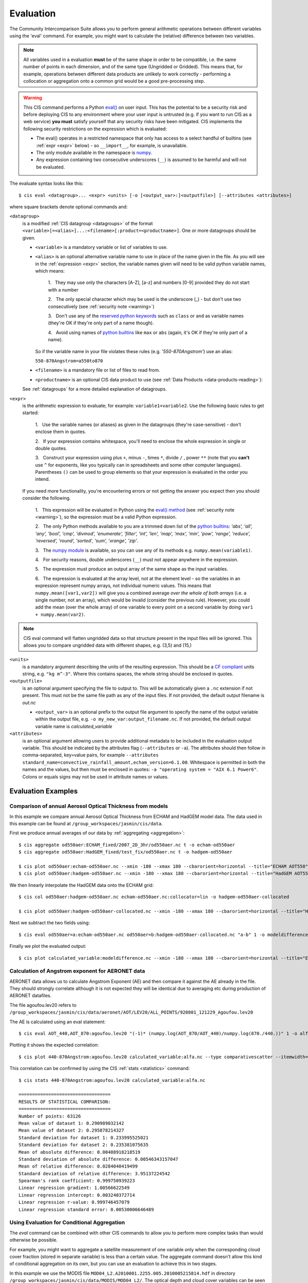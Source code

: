 .. _evaluation:
.. |nbsp| unicode:: 0xA0

**********
Evaluation
**********

The Community Intercomparison Suite allows you to perform general arithmetic operations between different variables
using the 'eval' command. For example, you might want to calculate the (relative) difference between two variables.

.. note::
    All variables used in a evaluation **must** be of the same shape in order to be compatible, i.e. the same number of
    points in each dimension, and of the same type (Ungridded or Gridded). This means that, for example, operations
    between different data products are unlikely to work correctly - performing a collocation or aggregation onto a
    common grid would be a good pre-processing step.

.. _warning:

.. warning::
            This CIS command performs a Python `eval() <https://docs.python.org/2/library/functions.html#eval>`_ on
            user input. This has the potential to be a security risk and before deploying CIS to any environment where
            your user input is untrusted (e.g. if you want to run CIS as a web service) **you must** satisfy yourself
            that any security risks have been mitigated. CIS implements the following security restrictions on the
            expression which is evaluated:

            * The eval() operates in a restricted namespace that only has access to a select handful of builtins
              (see :ref:`expr <expr>` below) - so ``__import__``, for example, is unavailable.
            * The only module available in the namespace is `numpy <http://www.numpy.org/>`_.
            * Any expression containing two consecutive underscores (``__``) is assumed to be harmful and will not
              be evaluated.

The evaluate syntax looks like this::

    $ cis eval <datagroup>... <expr> <units> [-o [<output_var>:]<outputfile>] [--attributes <attributes>]

where square brackets denote optional commands and:

``<datagroup>``
  is a modified :ref:`CIS datagroup <datagroups>` of the format
  ``<variable>[=<alias>]...:<filename>[:product=<productname>]``. One or more
  datagroups should be given.

  * ``<variable>`` is a mandatory variable or list of variables to use.

  * ``<alias>`` is an optional alternative variable name to use in place of the name given in the file. As you will see
    in the :ref:`expression <expr>` section, the variable names given will need to be valid python variable names,
    which means:

      \1. |nbsp| They may use only the characters [A-Z], [a-z] and numbers [0-9] provided they do not start with a number

      \2. |nbsp| The only special character which may be used is the underscore (_) - but don't use two consecutively
      (see :ref:`security note <warning>`)

      \3. |nbsp| Don't use any of the `reserved python keywords
      <https://docs.python.org/2/reference/lexical_analysis.html#keywords>`_ such as ``class`` or ``and`` as variable
      names (they're OK if they're only part of a name though).

      \4. |nbsp| Avoid using names of `python builtins <https://docs.python.org/2/library/functions.html#built-in-funcs>`_
      like ``max`` or ``abs`` (again, it's OK if they're only part of a name).

    So if the variable name in your file violates these rules (e.g. *'550-870Angstrom'*) use an alias:

    ``550-870Angstrom=a550to870``

  * ``<filename>`` is a mandatory file or list of files to read from.

  * ``<productname>`` is an optional CIS data product to use (see :ref:`Data Products <data-products-reading>`):

  See :ref:`datagroups` for a more detailed explanation of datagroups.

.. _expr:

``<expr>``
  is the arithmetic expression to evaluate; for example: ``variable1+variable2``. Use the following basic
  rules to get started:

    \1. |nbsp| Use the variable names (or aliases) as given in the datagroups (they're case-sensitive) - don't enclose
    them in quotes.

    \2. |nbsp| If your expression contains whitespace, you'll need to enclose the whole expression in single or double
    quotes.

    \3. |nbsp| Construct your expression using plus ``+``, minus ``-``, times ``*``, divide ``/`` , power ``**``
    (note that you **can't** use ``^`` for exponents, like you typically can in spreadsheets and some other computer
    languages). Parentheses ``()`` can be used to group elements so that your expression is evaluated in the order
    you intend.

  If you need more functionality, you're encountering errors or not getting the answer you expect then you should
  consider the following.

    1\. |nbsp| This expression will be evaluated in Python using the `eval() method
    <https://docs.python.org/2/library/functions.html#eval>`_ (see :ref:`security note <warning>`), so the expression must be a valid Python
    expression.

    \2. |nbsp| The only Python methods available to you are a trimmed down list of the `python builtins
    <https://docs.python.org/2/library/functions.html#built-in-funcs>`_: `'abs', 'all', 'any', 'bool', 'cmp', 'divmod',
    'enumerate', 'filter', 'int', 'len', 'map', 'max', 'min', 'pow', 'range', 'reduce', 'reversed', 'round',
    'sorted', 'sum', 'xrange', 'zip'`.

    \3. |nbsp| The `numpy module <http://www.numpy.org/>`_ is available, so you can use any of its methods e.g.
    ``numpy.mean(variable1)``.

    \4. |nbsp| For security reasons, double underscores (``__``) must not appear anywhere in the expression.

    \5. |nbsp| The expression must produce an output array of the same shape as the input variables.

    \6. |nbsp| The expression is evaluated at the array level, not at the element level - so the variables in an
    expression represent numpy arrays, not individual numeric values. This means that ``numpy.mean([var1,var2])``
    will give you a combined average *over the whole of both arrays* (i.e. a single number, not an array), which
    would be invalid (consider the previous rule). However, you could add the mean (over the whole array) of one
    variable to every point on a second variable by doing ``var1 + numpy.mean(var2)``.

.. note::
    CIS eval command will flatten ungridded data so that structure present in the input files will be ignored. This
    allows you to compare ungridded data with different shapes, e.g. (3,5) and (15,)

``<units>``
  is a mandatory argument describing the units of the resulting expression. This should be a
  `CF compliant <http://cfconventions.org/Data/cf-conventions/cf-conventions-1.7/build/ch03.html#table-supported-units>`_
  units string, e.g. ``"kg m^-3"``. Where this contains spaces, the whole string should be enclosed in quotes.

``<outputfile>``
  is an optional argument specifying the file to output to. This will be automatically given a ``.nc`` extension if not
  present. This must
  not be the same file path as any of the input files. If not provided, the default output filename is *out.nc*

  * ``<output_var>`` is an optional prefix to the output file argument to specify the name of the output variable within
    the output file, e.g. ``-o my_new_var:output_filename.nc``. If not provided, the default output variable name is
    *calculated_variable*

``<attributes>``
  is an optional argument allowing users to provide additional metadata to be included in the evaluation output variable.
  This should be indicated by the attributes flag (``--attributes`` or ``-a``). The attributes should then follow in
  comma-separated, key=value pairs, for example ``--attributes standard_name=convective_rainfall_amount,echam_version=6.1.00``.
  Whitespace is permitted in both the names and the values, but then must be enclosed in quotes: ``-a "operating system = "AIX 6.1 Power6"``.
  Colons or equals signs may not be used in attribute names or values.


Evaluation Examples
===================

Comparison of annual Aerosol Optical Thickness from models
----------------------------------------------------------

In this example we compare annual Aerosol Optical Thickness from ECHAM and HadGEM model data. The data used in this
example can be found at ``/group_workspaces/jasmin/cis/data``.

First we produce annual averages of our data by :ref:`aggregating <aggregation>`::

    $ cis aggregate od550aer:ECHAM_fixed/2007_2D_3hr/od550aer.nc t -o echam-od550aer
    $ cis aggregate od550aer:HadGEM_fixed/test_fix/od550aer.nc t -o hadgem-od550aer

    $ cis plot od550aer:echam-od550aer.nc --xmin -180 --xmax 180 --cbarorient=horizontal --title="ECHAM AOT550" --vmin=0 --vmax=0.5
    $ cis plot od550aer:hadgem-od550aer.nc --xmin -180 --xmax 180 --cbarorient=horizontal --title="HadGEM AOT550" --vmin=0 --vmax=0.5

.. image:: img/eval/echam_aggregated.png
   :width: 450px

.. image:: img/eval/hadgem_aggregated.png
   :width: 450px

We then linearly interpolate the HadGEM data onto the ECHAM grid::

    $ cis col od550aer:hadgem-od550aer.nc echam-od550aer.nc:collocator=lin -o hadgem-od550aer-collocated

    $ cis plot od550aer:hadgem-od550aer-collocated.nc --xmin -180 --xmax 180 --cbarorient=horizontal --title="HadGEM AOT550" --vmin=0 --vmax=0.5

.. image:: img/eval/hadgem_collocated.png
   :width: 450px

Next we subtract the two fields using::

    $ cis eval od550aer=a:echam-od550aer.nc od550aer=b:hadgem-od550aer-collocated.nc "a-b" 1 -o modeldifference

Finally we plot the evaluated output::

    $ cis plot calculated_variable:modeldifference.nc --xmin -180 --xmax 180 --cbarorient=horizontal --title="ECHAM-HadGEM difference AOT550" --vmin=-0.25 --vmax=0.2

.. image:: img/eval/echam_hadgem_difference.png
   :width: 450px


Calculation of Angstrom exponent for AERONET data
-------------------------------------------------
AERONET data allows us to calculate Angstrom Exponent (AE) and then compare it against the AE already in the file.
They should strongly correlate although it is not expected they will be identical due to averaging etc during
production of AERONET datafiles.

The file agoufou.lev20 refers to ``/group_workspaces/jasmin/cis/data/aeronet/AOT/LEV20/ALL_POINTS/920801_121229_Agoufou.lev20``

The AE is calculated using an eval statement::

    $ cis eval AOT_440,AOT_870:agoufou.lev20 "(-1)* (numpy.log(AOT_870/AOT_440)/numpy.log(870./440.))" 1 -o alfa

Plotting it shows the expected correlation::

    $ cis plot 440-870Angstrom:agoufou.lev20 calculated_variable:alfa.nc --type comparativescatter --itemwidth=10 --xlabel="AERONET 440-870Angstrom" --ylabel="AERONET (-1)*(numpy.log(AOT_870/AOT_440)/numpy.log(870./440.))"

.. image:: img/eval/angstrom_exponent.png
   :width: 450px

This correlation can be confirmed by using the CIS :ref:`stats <statistics>` command::

    $ cis stats 440-870Angstrom:agoufou.lev20 calculated_variable:alfa.nc

    ==================================
    RESULTS OF STATISTICAL COMPARISON:
    ==================================
    Number of points: 63126
    Mean value of dataset 1: 0.290989032142
    Mean value of dataset 2: 0.295878214327
    Standard deviation for dataset 1: 0.233995525021
    Standard deviation for dataset 2: 0.235381075635
    Mean of absolute difference: 0.00488918218519
    Standard deviation of absolute difference: 0.00546343157047
    Mean of relative difference: 0.0284040419499
    Standard deviation of relative difference: 3.95137224542
    Spearman's rank coefficient: 0.999750939223
    Linear regression gradient: 1.00566622549
    Linear regression intercept: 0.003240372714
    Linear regression r-value: 0.999746457079
    Linear regression standard error: 0.00530006646489


.. _evaluation-conditional:

Using Evaluation for Conditional Aggregation
--------------------------------------------

The `eval` command can be combined with other CIS commands to allow you to perform more complex tasks than would
otherwise be possible.

For example, you might want to aggregate a satellite measurement of one variable only when the corresponding cloud cover
fraction (stored in separate variable) is less than a certain value. The aggregate command doesn't allow this kind
of conditional aggregation on its own, but you can use an evaluation to achieve this in two stages.

In this example we use the MODIS file ``MOD04_L2.A2010001.2255.005.2010005215814.hdf`` in directory
``/group_workspaces/jasmin/cis/data/MODIS/MOD04_L2/``. The optical depth and cloud cover variables can be seen in the
following two plots::

    $ cis plot Optical_Depth_Land_And_Ocean:MOD04_L2.A2010001.2255.005.2010005215814.hdf --xmin 132 --xmax 162 --ymin -70 --title "Aerosol optical depth" --cbarscale 0.5 --itemwidth 10 -o cloud_fraction.png
    $ cis plot Cloud_Fraction_Ocean:MOD04_L2.A2010001.2255.005.2010005215814.hdf --xmin 132 --xmax 162 --ymin -70 --title "Cloud cover fraction" --cbarscale 0.5 --itemwidth 10 -o cloud_fraction.png

.. image:: img/eval/modis_optical_depth.png
   :width: 450px

.. image:: img/eval/modis_cloud_fraction.png
   :width: 450px

First we perform an evaluation using the `numpy.masked_where <http://docs.scipy.org/doc/numpy/reference/generated/numpy.ma.masked_where.html#numpy.ma.masked_where>`_
method to produce an optical depth variable that is masked at all points where the cloud cover is more than 20%::

    $ cis eval Cloud_Fraction_Ocean=cloud,Optical_Depth_Land_And_Ocean=od:MOD04_L2.A2010001.2255.005.2010005215814.hdf "numpy.ma.masked_where(cloud > 0.2, od)" 1 -o od:masked_optical_depth.nc
    $ cis plot od:masked_optical_depth.nc --xmin 132 --xmax 162 --ymin -70 --title Aerosol optical depth --cbarscale 0.5 --itemwidth 10 -o masked_optical_depth.png'

.. image:: img/eval/modis_masked_optical_depth.png
   :width: 450px

Then we perform an aggregation on this masked output file to give the end result - aerosol optical depth aggregated only
using points where the cloud cover is less than 20%::

    $ cis aggregate od:masked_optical_depth.nc x=[132,162,0.5],y=[-70,-57,0.5] -o aggregated_masked_optical_depth
    $ cis plot od:aggregated_masked_optical_depth.nc --xmin 132 --xmax 162 --ymin -70 --title "Aerosol optical depth (cloud fraction > 0.2)" --cbarscale 0.5 -o aggregated_aod.png

.. image:: img/eval/modis_aggregated_aod.png
   :width: 450px

